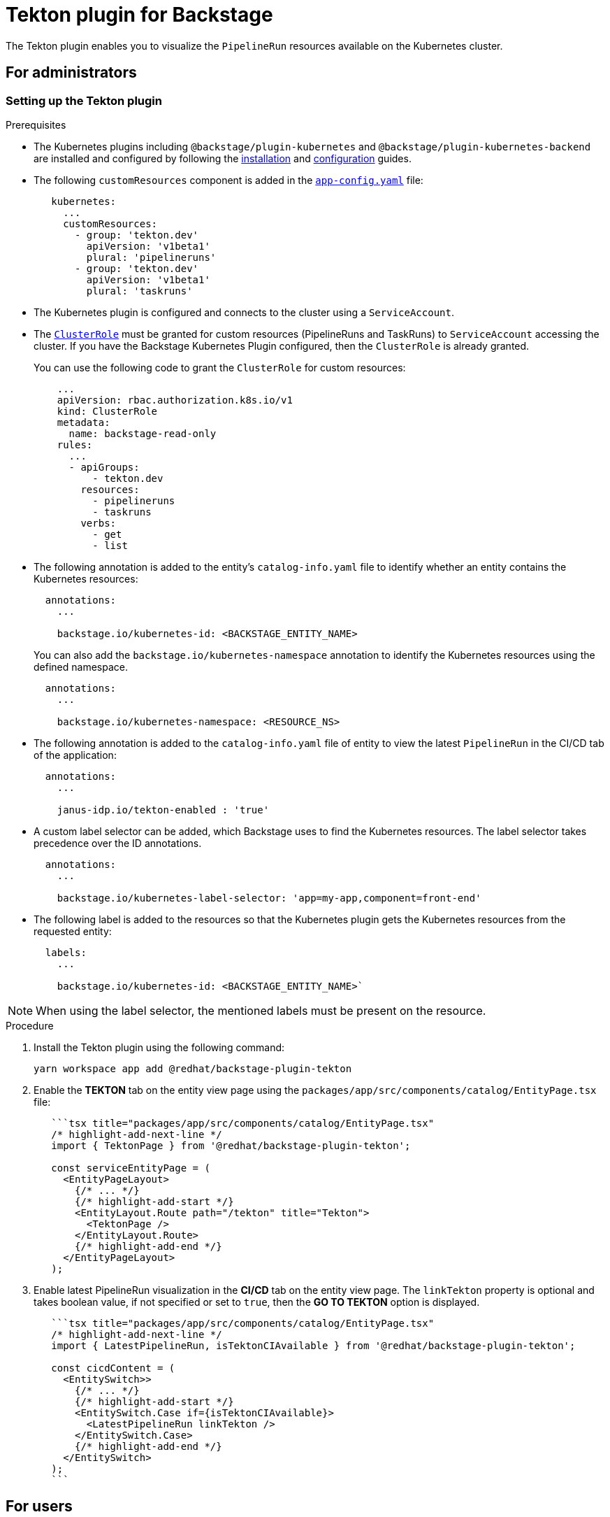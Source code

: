 = Tekton plugin for Backstage

The Tekton plugin enables you to visualize the `PipelineRun` resources available on the Kubernetes cluster.

== For administrators

[[setting-tekton-plugin]]
=== Setting up the Tekton plugin

.Prerequisites

* The Kubernetes plugins including `@backstage/plugin-kubernetes` and `@backstage/plugin-kubernetes-backend` are installed and configured by following the https://backstage.io/docs/features/kubernetes/installation[installation] and https://backstage.io/docs/features/kubernetes/configuration[configuration] guides.
* The following `customResources` component is added in the https://backstage.io/docs/features/kubernetes/configuration#configuring-kubernetes-clusters[`app-config.yaml`] file:
+
--
[source,yaml]
----
   kubernetes:
     ...
     customResources:
       - group: 'tekton.dev'
         apiVersion: 'v1beta1'
         plural: 'pipelineruns'
       - group: 'tekton.dev'
         apiVersion: 'v1beta1'
         plural: 'taskruns'
----
--

* The Kubernetes plugin is configured and connects to the cluster using a `ServiceAccount`.
* The https://backstage.io/docs/features/kubernetes/configuration#role-based-access-control[`ClusterRole`] must be granted for custom resources (PipelineRuns and TaskRuns) to `ServiceAccount` accessing the cluster. If you have the Backstage Kubernetes Plugin configured, then the `ClusterRole` is already granted.
+
--
You can use the following code to grant the `ClusterRole` for custom resources:

[source,yaml]
----
    ...
    apiVersion: rbac.authorization.k8s.io/v1
    kind: ClusterRole
    metadata:
      name: backstage-read-only
    rules:
      ...
      - apiGroups:
          - tekton.dev
        resources:
          - pipelineruns
          - taskruns
        verbs:
          - get
          - list
----
--

* The following annotation is added to the entity's `catalog-info.yaml` file to identify whether an entity contains the Kubernetes resources:
+
--
[source,yaml]
----
  annotations:
    ...

    backstage.io/kubernetes-id: <BACKSTAGE_ENTITY_NAME>
----

You can also add the `backstage.io/kubernetes-namespace` annotation to identify the Kubernetes resources using the defined namespace.

[source,yaml]
----
  annotations:
    ...

    backstage.io/kubernetes-namespace: <RESOURCE_NS>
----
--

* The following annotation is added to the `catalog-info.yaml` file of entity to view the latest `PipelineRun` in the CI/CD tab of the application:
+
--
[source,yaml]
----
  annotations:
    ...

    janus-idp.io/tekton-enabled : 'true'
----
--

* A custom label selector can be added, which Backstage uses to find the Kubernetes resources. The label selector takes precedence over the ID annotations.
+
--
[source,yaml]
----
  annotations:
    ...

    backstage.io/kubernetes-label-selector: 'app=my-app,component=front-end'
----
--

* The following label is added to the resources so that the Kubernetes plugin gets the Kubernetes resources from the requested entity:
+
--
[source,yaml]
----
  labels:
    ...

    backstage.io/kubernetes-id: <BACKSTAGE_ENTITY_NAME>`
----
--

[NOTE]
====

When using the label selector, the mentioned labels must be present on the resource.
====


.Procedure

. Install the Tekton plugin using the following command:
+
--
[source,console]
----
yarn workspace app add @redhat/backstage-plugin-tekton
----
--

. Enable the *TEKTON* tab on the entity view page using the `packages/app/src/components/catalog/EntityPage.tsx` file:
+
--
[source]
----
   ```tsx title="packages/app/src/components/catalog/EntityPage.tsx"
   /* highlight-add-next-line */
   import { TektonPage } from '@redhat/backstage-plugin-tekton';

   const serviceEntityPage = (
     <EntityPageLayout>
       {/* ... */}
       {/* highlight-add-start */}
       <EntityLayout.Route path="/tekton" title="Tekton">
         <TektonPage />
       </EntityLayout.Route>
       {/* highlight-add-end */}
     </EntityPageLayout>
   );
----
--

. Enable latest PipelineRun visualization in the *CI/CD* tab on the entity view page. The `linkTekton` property is optional and takes boolean value, if not specified or set to `true`, then the *GO TO TEKTON* option is displayed.
+
--
[source]
----
   ```tsx title="packages/app/src/components/catalog/EntityPage.tsx"
   /* highlight-add-next-line */
   import { LatestPipelineRun, isTektonCIAvailable } from '@redhat/backstage-plugin-tekton';

   const cicdContent = (
     <EntitySwitch>>
       {/* ... */}
       {/* highlight-add-start */}
       <EntitySwitch.Case if={isTektonCIAvailable}>
         <LatestPipelineRun linkTekton />
       </EntitySwitch.Case>
       {/* highlight-add-end */}
     </EntitySwitch>
   );
   ```
----
--

== For users

=== Using the Tekton plugin in Backstage

Tekton is a front-end plugin that enables you to view the `PipelineRun` resources.

.Prerequisites

* Your Backstage application is installed and running.
* You have installed the Tekton plugin. For the installation process, see <<setting-tekton-plugin, Setting up the Tekton plugin>>.

.Procedure

. Open your Backstage application and select a component from the *Catalog* page.
. Go to the *CI/CD* tab.
+
--
The *CI/CD* tab displays the latest `PipelineRun` resources associated to a Kubernetes cluster. The resources include tasks to complete. When you hover the mouse pointer on a task card, you can view the steps to complete that particular task.

image::images/tekton-plugin-user1.png[ci-cd-tab-tekton]

There is also a *GO TO TEKTON* option at the bottom, which redirects you to the *TEKTON* tab.
--

. Click *GO TO TEKTON* or select the *TEKTON* tab in the entity view page.
+
--
The *TEKTON* tab contains the list of pipeline runs related to a cluster. The list contains pipeline run details, such as *NAME*, *STATUS*, *TASK STATUS*, *STARTED*, and *DURATION*.

image::images/tekton-plugin-user2.png[tekton-tab]
--

